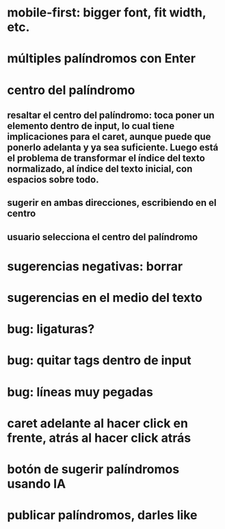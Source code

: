 * mobile-first: bigger font, fit width, etc.
* múltiples palíndromos con Enter
* centro del palíndromo
** resaltar el centro del palíndromo: toca poner un elemento dentro de input, lo cual tiene implicaciones para el caret, aunque puede que ponerlo adelanta y ya sea suficiente. Luego está el problema de transformar el índice del texto normalizado, al índice del texto inicial, con espacios sobre todo.
** sugerir en ambas direcciones, escribiendo en el centro
** usuario selecciona el centro del palíndromo
* sugerencias negativas: borrar
* sugerencias en el medio del texto
* bug: ligaturas?
* bug: quitar tags dentro de input
* bug: líneas muy pegadas
* caret adelante al hacer click en frente, atrás al hacer click atrás
* botón de sugerir palíndromos usando IA
* publicar palíndromos, darles like
